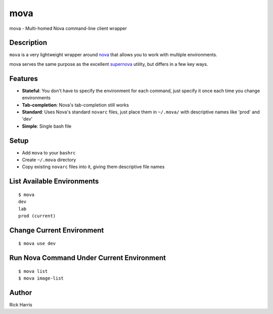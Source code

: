 ====
mova
====

mova - Multi-homed Nova command-line client wrapper

Description
===========

``mova`` is a very lightweight wrapper around `nova
<https://github.com/openstack/python-novaclient>`_ that allows you to work
with multiple environments.

mova serves the same purpose as the excellent `supernova
<https://github.com/major/supernova>`_ utility, but differs in a few key ways.

Features
========

- **Stateful**: You don't have to specify the environment for each command, just
  specify it once each time you change environments
- **Tab-completion**: Nova's tab-completion still works
- **Standard**: Uses Nova's standard ``novarc`` files, just place them in ``~/.mova/`` with
  descriptive names like 'prod' and 'dev'
- **Simple**: Single bash file


Setup
=====

- Add ``mova`` to your ``bashrc``
- Create ``~/.mova`` directory
- Copy existing ``novarc`` files into it, giving them descriptive file names


List Available Environments
===========================

::

    $ mova
    dev
    lab
    prod (current)


Change Current Environment
==========================

::

    $ mova use dev


Run Nova Command Under Current Environment
==========================================

::

    $ mova list
    $ mova image-list


Author
======

Rick Harris
